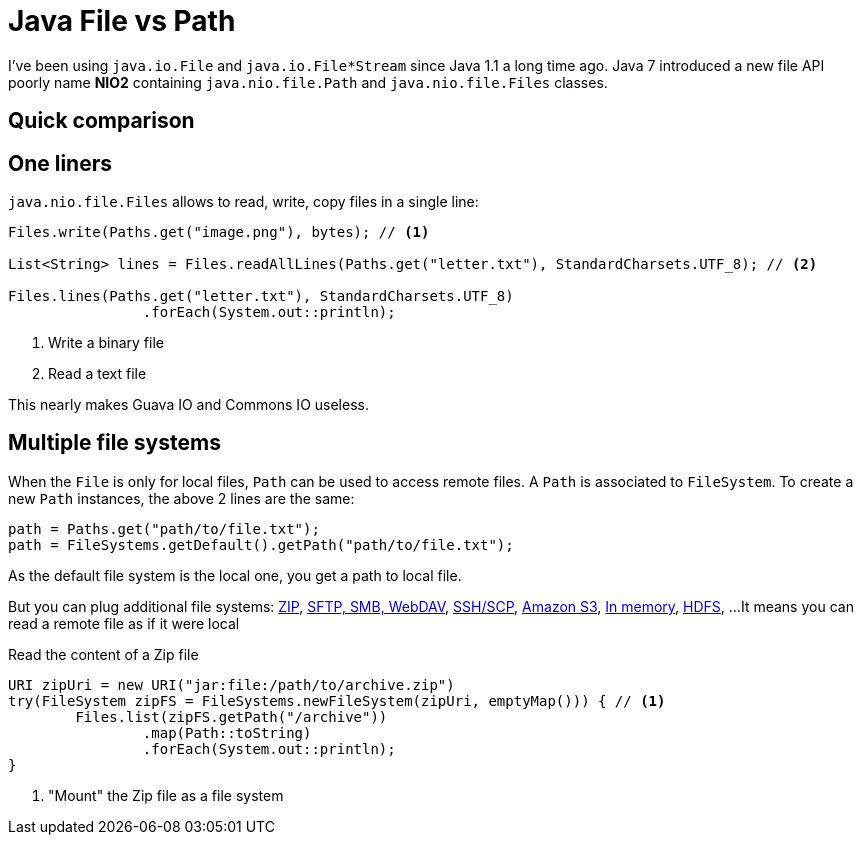 = Java File vs Path

:hp-tags: java
:hp-image: /images/logos/java.png

I've been using `java.io.File` and `java.io.File*Stream` since Java 1.1 a long time ago.
Java 7 introduced a new file API poorly name *NIO2* containing `java.nio.file.Path` and `java.nio.file.Files` classes.

== Quick comparison


== One liners

`java.nio.file.Files` allows to read, write, copy files in a single line:

[source,java]
----
Files.write(Paths.get("image.png"), bytes); // <1>

List<String> lines = Files.readAllLines(Paths.get("letter.txt"), StandardCharsets.UTF_8); // <2>

Files.lines(Paths.get("letter.txt"), StandardCharsets.UTF_8) 
		.forEach(System.out::println);
----
<1> Write a binary file
<2> Read a text file

This nearly makes Guava IO and Commons IO  useless.

== Multiple file systems

When the `File` is only for local files, `Path` can be used to access remote files.
A `Path` is associated to `FileSystem`. 
To create a new `Path` instances, the above 2 lines are the same:

[source,java]
----
path = Paths.get("path/to/file.txt");
path = FileSystems.getDefault().getPath("path/to/file.txt");
----

As the default file system is the local one, you get a path to local file.

But you can plug additional file systems: http://docs.oracle.com/javase/7/docs/technotes/guides/io/fsp/zipfilesystemprovider.html[ZIP], https://github.com/maddingo/nio-fs-provider[SFTP, SMB, WebDAV], https://github.com/lucastheisen/jsch-nio[SSH/SCP], https://github.com/Upplication/Amazon-S3-FileSystem-NIO2[Amazon S3], https://github.com/google/jimfs[In memory], https://github.com/damiencarol/jsr203-hadoop[HDFS], ...
It means you can read a remote file as if it were local

.Read the content of a Zip file
[source,java]
----
URI zipUri = new URI("jar:file:/path/to/archive.zip")
try(FileSystem zipFS = FileSystems.newFileSystem(zipUri, emptyMap())) { // <1>
	Files.list(zipFS.getPath("/archive"))
		.map(Path::toString)
		.forEach(System.out::println);
}
----
<1> "Mount" the Zip file as a file system
